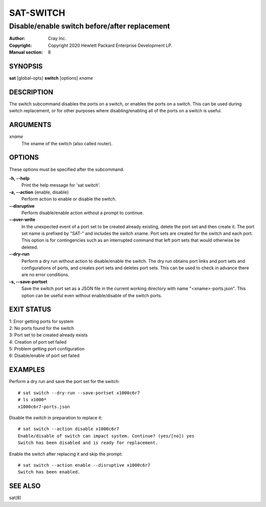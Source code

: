 ============
 SAT-SWITCH
============

----------------------------------------------
Disable/enable switch before/after replacement
----------------------------------------------

:Author: Cray Inc.
:Copyright: Copyright 2020 Hewlett Packard Enterprise Development LP.
:Manual section: 8

SYNOPSIS
========

**sat** [global-opts] **switch** [options] *xname*

DESCRIPTION
===========

The switch subcommand disables the ports on a switch, or enables the
ports on a switch. This can be used during switch replacement, or for
other purposes where disabling/enabling all of the ports on a switch
is useful.

ARGUMENTS
=========

*xname*
        The xname of the switch (also called router).

OPTIONS
=======

These options must be specified after the subcommand.

**-h, --help**
        Print the help message for 'sat switch'.

**-a, --action** {enable, disable}
        Perform action to enable or disable the switch.

**--disruptive**
        Perform disable/enable action without a prompt to continue.

**--over-write**
        In the unexpected event of a port set to be created already
        existing, delete the port set and then create it. The port set
        name is prefixed by "SAT-" and includes the switch xname. Port
        sets are created for the switch and each port. This option is
        for contingencies such as an interrupted command that left port
        sets that would otherwise be deleted.

**--dry-run** 
        Perform a dry run without action to disable/enable the switch.
        The dry run obtains port links and port sets and configurations
        of ports, and creates port sets and deletes port sets. This can
        be used to check in advance there are no error conditions.

**-s, --save-portset**
        Save the switch port set as a JSON file in the current working
        directory with name "<xname>-ports.json". This option can be
        useful even without enable/disable of the switch ports.

EXIT STATUS
===========

| 1: Error getting ports for system
| 2: No ports found for the switch
| 3: Port set to be created already exists
| 4: Creation of port set failed
| 5: Problem getting port configuration
| 6: Disable/enable of port set failed

EXAMPLES
========

Perform a dry run and save the port set for the switch:

::

    # sat switch --dry-run --save-portset x1000c6r7
    # ls x1000*
    x1000c6r7-ports.json

Disable the switch in preparation to replace it:

:: 

    # sat switch --action disable x1000c6r7
    Enable/disable of switch can impact system. Continue? (yes/[no]) yes
    Switch has been disabled and is ready for replacement.

Enable the switch after replacing it and skip the prompt:

:: 

    # sat switch --action enable --disruptive x1000c6r7
    Switch has been enabled.

SEE ALSO
========

sat(8)
